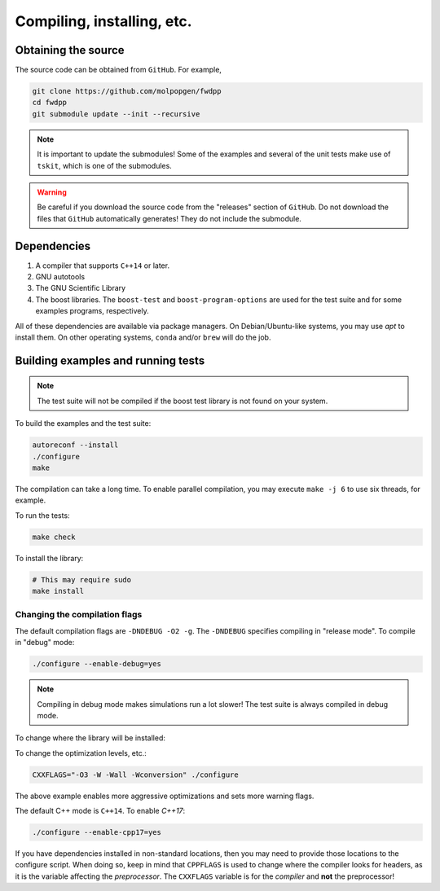 Compiling, installing, etc.
===========================================================

Obtaining the source
++++++++++++++++++++++++++++++++++++++++++++++++++

The source code can be obtained from ``GitHub``.
For example,

.. code-block:: bash

   git clone https://github.com/molpopgen/fwdpp
   cd fwdpp
   git submodule update --init --recursive

.. note::

    It is important to update the submodules!
    Some of the examples and several of the unit
    tests make use of ``tskit``, which is one
    of the submodules.

.. warning::

    Be careful if you download the source code from the "releases" section of ``GitHub``.
    Do not download the files that ``GitHub`` automatically generates!
    They do not include the submodule.

Dependencies
++++++++++++++++++++++++++++++++++++++++++++++++++

1. A compiler that supports ``C++14`` or later.
2. GNU autotools
3. The GNU Scientific Library
4. The boost libraries.
   The ``boost-test`` and ``boost-program-options`` are used for the test suite and for some examples programs, respectively.

All of these dependencies are available via package managers.
On Debian/Ubuntu-like systems, you may use `apt` to install them.
On other operating systems, ``conda`` and/or ``brew`` will do the job.

Building examples and running tests
++++++++++++++++++++++++++++++++++++++++++++++++++

.. note::

    The test suite will not be compiled if the boost test library is not found on your system.

To build the examples and the test suite:

.. code-blocK:: bash

   autoreconf --install
   ./configure
   make

The compilation can take a long time.
To enable parallel compilation, you may execute ``make -j 6`` to use six threads, for example.

To run the tests:

.. code-block:: bash

   make check

To install the library:

.. code-block:: bash

   # This may require sudo
   make install


Changing the compilation flags
---------------------------------------------

The default compilation flags are ``-DNDEBUG -O2 -g``.
The ``-DNDEBUG`` specifies compiling in "release mode".
To compile in "debug" mode:

.. code-block:: bash

   ./configure --enable-debug=yes

.. note::

    Compiling in debug mode makes simulations run a lot slower!
    The test suite is always compiled in debug mode.

To change where the library will be installed:

.. code-block::bash

   # This will install to ~/include with a "make install"
   ./configure --prefix=$HOME

To change the optimization levels, etc.:

.. code-block:: bash

   CXXFLAGS="-O3 -W -Wall -Wconversion" ./configure

The above example enables more aggressive optimizations and sets more warning flags.

The default C++ mode is ``C++14``.
To enable `C++17`:

.. code-block:: bash

   ./configure --enable-cpp17=yes

If you have dependencies installed in non-standard locations, then you may need to provide those locations to the configure script.
When doing so, keep in mind that ``CPPFLAGS`` is used to change where the compiler looks for headers, as it is the variable affecting the *preprocessor*.
The ``CXXFLAGS`` variable is for the *compiler* and **not** the preprocessor!
